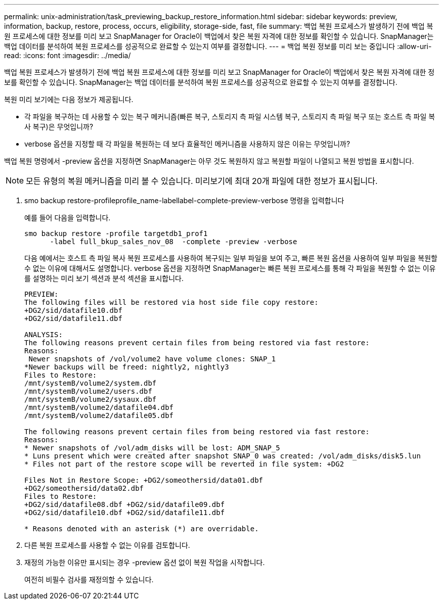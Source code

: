 ---
permalink: unix-administration/task_previewing_backup_restore_information.html 
sidebar: sidebar 
keywords: preview, information, backup, restore, process, occurs, eligibility, storage-side, fast, file 
summary: 백업 복원 프로세스가 발생하기 전에 백업 복원 프로세스에 대한 정보를 미리 보고 SnapManager for Oracle이 백업에서 찾은 복원 자격에 대한 정보를 확인할 수 있습니다. SnapManager는 백업 데이터를 분석하여 복원 프로세스를 성공적으로 완료할 수 있는지 여부를 결정합니다. 
---
= 백업 복원 정보를 미리 보는 중입니다
:allow-uri-read: 
:icons: font
:imagesdir: ../media/


[role="lead"]
백업 복원 프로세스가 발생하기 전에 백업 복원 프로세스에 대한 정보를 미리 보고 SnapManager for Oracle이 백업에서 찾은 복원 자격에 대한 정보를 확인할 수 있습니다. SnapManager는 백업 데이터를 분석하여 복원 프로세스를 성공적으로 완료할 수 있는지 여부를 결정합니다.

복원 미리 보기에는 다음 정보가 제공됩니다.

* 각 파일을 복구하는 데 사용할 수 있는 복구 메커니즘(빠른 복구, 스토리지 측 파일 시스템 복구, 스토리지 측 파일 복구 또는 호스트 측 파일 복사 복구)은 무엇입니까?
* verbose 옵션을 지정할 때 각 파일을 복원하는 데 보다 효율적인 메커니즘을 사용하지 않은 이유는 무엇입니까?


백업 복원 명령에서 -preview 옵션을 지정하면 SnapManager는 아무 것도 복원하지 않고 복원할 파일이 나열되고 복원 방법을 표시합니다.


NOTE: 모든 유형의 복원 메커니즘을 미리 볼 수 있습니다. 미리보기에 최대 20개 파일에 대한 정보가 표시됩니다.

. smo backup restore-profileprofile_name-labellabel-complete-preview-verbose 명령을 입력합니다
+
예를 들어 다음을 입력합니다.

+
[listing]
----
smo backup restore -profile targetdb1_prof1
      -label full_bkup_sales_nov_08  -complete -preview -verbose
----
+
다음 예에서는 호스트 측 파일 복사 복원 프로세스를 사용하여 복구되는 일부 파일을 보여 주고, 빠른 복원 옵션을 사용하여 일부 파일을 복원할 수 없는 이유에 대해서도 설명합니다. verbose 옵션을 지정하면 SnapManager는 빠른 복원 프로세스를 통해 각 파일을 복원할 수 없는 이유를 설명하는 미리 보기 섹션과 분석 섹션을 표시합니다.

+
[listing]
----
PREVIEW:
The following files will be restored via host side file copy restore:
+DG2/sid/datafile10.dbf
+DG2/sid/datafile11.dbf

ANALYSIS:
The following reasons prevent certain files from being restored via fast restore:
Reasons:
 Newer snapshots of /vol/volume2 have volume clones: SNAP_1
*Newer backups will be freed: nightly2, nightly3
Files to Restore:
/mnt/systemB/volume2/system.dbf
/mnt/systemB/volume2/users.dbf
/mnt/systemB/volume2/sysaux.dbf
/mnt/systemB/volume2/datafile04.dbf
/mnt/systemB/volume2/datafile05.dbf

The following reasons prevent certain files from being restored via fast restore:
Reasons:
* Newer snapshots of /vol/adm_disks will be lost: ADM_SNAP_5
* Luns present which were created after snapshot SNAP_0 was created: /vol/adm_disks/disk5.lun
* Files not part of the restore scope will be reverted in file system: +DG2

Files Not in Restore Scope: +DG2/someothersid/data01.dbf
+DG2/someothersid/data02.dbf
Files to Restore:
+DG2/sid/datafile08.dbf +DG2/sid/datafile09.dbf
+DG2/sid/datafile10.dbf +DG2/sid/datafile11.dbf

* Reasons denoted with an asterisk (*) are overridable.
----
. 다른 복원 프로세스를 사용할 수 없는 이유를 검토합니다.
. 재정의 가능한 이유만 표시되는 경우 -preview 옵션 없이 복원 작업을 시작합니다.
+
여전히 비필수 검사를 재정의할 수 있습니다.


